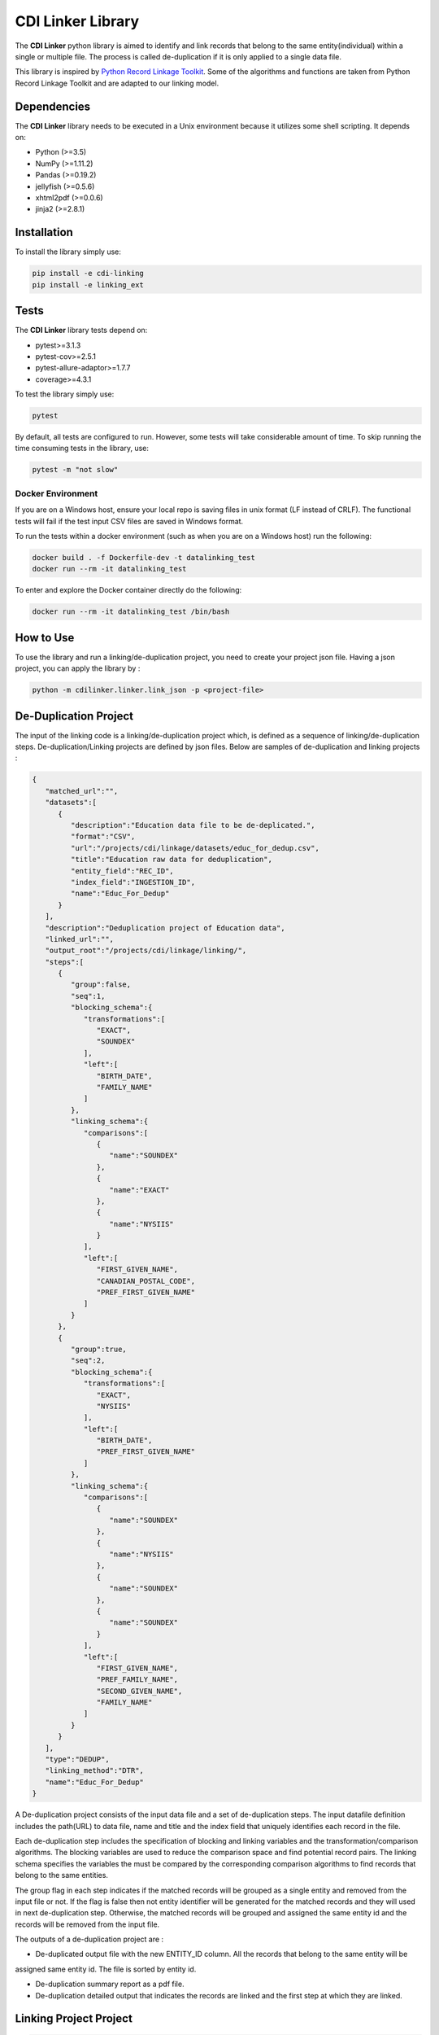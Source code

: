 CDI Linker Library
==================

|License|

The **CDI Linker** python library is aimed to identify and link records that belong to the same entity(individual)
within a single or multiple file. The process is called de-duplication if it is only applied to a single data file.

This library is inspired by `Python Record Linkage Toolkit <https://github.com/J535D165/recordlinkage>`__.
Some of the algorithms and functions are taken from Python Record Linkage Toolkit and are adapted to our linking model.


Dependencies
------------

The **CDI Linker** library needs to be executed in a Unix environment because it utilizes some shell scripting. It depends on:

- Python (>=3.5)
- NumPy (>=1.11.2)
- Pandas (>=0.19.2)
- jellyfish (>=0.5.6)
- xhtml2pdf (>=0.0.6)
- jinja2 (>=2.8.1)


Installation
------------

To install the library simply use:

.. code:: sh

    pip install -e cdi-linking
    pip install -e linking_ext


Tests
-----

The **CDI Linker** library tests depend on:

- pytest>=3.1.3
- pytest-cov>=2.5.1
- pytest-allure-adaptor>=1.7.7
- coverage>=4.3.1

To test the library simply use:

.. code:: sh

    pytest

By default, all tests are configured to run. However, some tests will take considerable amount of time.
To skip running the time consuming tests in the library, use:

.. code:: sh

    pytest -m "not slow"


Docker Environment
~~~~~~~~~~~~~~~~~~

If you are on a Windows host, ensure your local repo is saving files in unix format (LF instead of CRLF).
The functional tests will fail if the test input CSV files are saved in Windows format.

To run the tests within a docker environment (such as when you are on a Windows host) run the following:

.. code:: sh

    docker build . -f Dockerfile-dev -t datalinking_test
    docker run --rm -it datalinking_test

To enter and explore the Docker container directly do the following:

.. code:: sh

    docker run --rm -it datalinking_test /bin/bash


How to Use
----------

To use the library and run a linking/de-duplication project, you need to create your project json file.
Having a json project, you can apply the library by :

.. code:: python

    python -m cdilinker.linker.link_json -p <project-file>


De-Duplication Project
----------------------

The input of the linking code is a linking/de-duplication project which, is defined as a sequence of
linking/de-duplication steps. De-duplication/Linking projects are defined by json files.
Below are samples of de-duplication and linking projects :

.. code:: JSON

    {
       "matched_url":"",
       "datasets":[
          {
             "description":"Education data file to be de-deplicated.",
             "format":"CSV",
             "url":"/projects/cdi/linkage/datasets/educ_for_dedup.csv",
             "title":"Education raw data for deduplication",
             "entity_field":"REC_ID",
             "index_field":"INGESTION_ID",
             "name":"Educ_For_Dedup"
          }
       ],
       "description":"Deduplication project of Education data",
       "linked_url":"",
       "output_root":"/projects/cdi/linkage/linking/",
       "steps":[
          {
             "group":false,
             "seq":1,
             "blocking_schema":{
                "transformations":[
                   "EXACT",
                   "SOUNDEX"
                ],
                "left":[
                   "BIRTH_DATE",
                   "FAMILY_NAME"
                ]
             },
             "linking_schema":{
                "comparisons":[
                   {
                      "name":"SOUNDEX"
                   },
                   {
                      "name":"EXACT"
                   },
                   {
                      "name":"NYSIIS"
                   }
                ],
                "left":[
                   "FIRST_GIVEN_NAME",
                   "CANADIAN_POSTAL_CODE",
                   "PREF_FIRST_GIVEN_NAME"
                ]
             }
          },
          {
             "group":true,
             "seq":2,
             "blocking_schema":{
                "transformations":[
                   "EXACT",
                   "NYSIIS"
                ],
                "left":[
                   "BIRTH_DATE",
                   "PREF_FIRST_GIVEN_NAME"
                ]
             },
             "linking_schema":{
                "comparisons":[
                   {
                      "name":"SOUNDEX"
                   },
                   {
                      "name":"NYSIIS"
                   },
                   {
                      "name":"SOUNDEX"
                   },
                   {
                      "name":"SOUNDEX"
                   }
                ],
                "left":[
                   "FIRST_GIVEN_NAME",
                   "PREF_FAMILY_NAME",
                   "SECOND_GIVEN_NAME",
                   "FAMILY_NAME"
                ]
             }
          }
       ],
       "type":"DEDUP",
       "linking_method":"DTR",
       "name":"Educ_For_Dedup"
    }

A De-duplication project consists of the input data file and a set of de-duplication steps.
The input datafile definition includes the path(URL) to data file,
name and title and the index field that uniquely identifies each record in the file.

Each de-duplication step includes the specification of blocking and linking variables and the transformation/comparison
algorithms. The blocking variables are used to reduce the comparison space and find potential record pairs.
The linking schema specifies the variables the must be compared by the corresponding comparison algorithms to find
records that belong to the same entities.

The group flag in each step indicates if the matched records will be grouped as a single entity and removed from
the input file or not. If the flag is false then not entity identifier will be generated for the matched records and
they will used in next de-duplication step. Otherwise, the matched records will be grouped and assigned the same entity
id and the records will be removed from the input file.

The outputs of a de-duplication project are :

*   De-duplicated output file with the new ENTITY_ID column. All the records that belong to the same entity will be
assigned same entity id. The file is sorted by entity id.

*   De-duplication summary report as a pdf file.

*   De-duplication detailed output that indicates the records are linked and the first step at which they are linked.


Linking Project Project
-----------------------

.. code:: JSON

    {
      "matched_url": "",
      "datasets": [
        {
          "description": "Education de-duplicated dataset",
          "format": "CSV",
          "url": "/projects/cdi/linkage/datasets/educ_dedup.csv",
          "title": "De-deplicated dataset",
          "entity_field": "ENTITY_ID",
          "index_field": "REC_ID",
          "name": "Education_Dedup"
        },
        {
          "description": "JTST Deduped dataset",
          "format": "CSV",
          "url": "/projects/cdi/linkage/datasets/jtst_dedup.csv",
          "title": "JTST Deduped dataset",
          "entity_field": "ENTITY_ID",
          "index_field": "REC_ID",
          "name": "JTST_DEDUPED"
        }
      ],
      "description": "Education JTST data linking",
      "linked_url": "",
      "output_root": "/Projects/cdi/linkage/linking/",
      "results_file": "education_jtst_summary.pdf",
      "steps": [
        {
          "seq": 1,
          "blocking_schema": {
            "right": [
              "BIRTH_DT",
              "FIRST_NAME_TXT"
            ],
            "transformations": [
              "EXACT",
              "SOUNDEX"
            ],
            "left": [
              "BIRTH_DATE",
              "FIRST_GIVEN_NAME"
            ]
          },
          "linking_schema": {
            "comparisons": [
              {
                "args": {
                  "max_edits": 2
                },
                "name": "LEVENSHTEIN"
              },
              {
                "name": "EXACT"
              }
            ],
            "right": [
              "LAST_NAME_TXT",
              "POSTAL_TXT"
            ],
            "left": [
              "FAMILY_NAME",
              "CANADIAN_POSTAL_CODE"
            ]
          }
        },
        {
          "seq": 2,
          "blocking_schema": {
            "right": [
              "POSTAL_TXT",
              "LAST_NAME_TXT"
            ],
            "transformations": [
              "EXACT",
              "SOUNDEX"
            ],
            "left": [
              "CANADIAN_POSTAL_CODE",
              "FAMILY_NAME"
            ]
          },
          "linking_schema": {
            "comparisons": [
              {
                "name": "SOUNDEX"
              },
              {
                "name": "NYSIIS"
              }
            ],
            "right": [
              "COMMUNITY_TXT",
              "FIRST_NAME_TXT"
            ],
            "left": [
              "COMMUNITY_OR_LOCATION",
              "FIRST_GIVEN_NAME"
            ]
          }
        }
      ],
      "relationship_type": "1T1",
      "type": "LINK",
      "linking_method": "DTR",
      "name": "education_jtst"
    }

A linking project is defined by:

*   Datasets. These are the files to be linked.

*   Type of entity relationship. This defines how entities relate to each other:

    1. 1T1 : one-to-one
    2. 1TM: One-to-many
    3. MT1: many-to-one


*   Linking steps

Each linking step is defined by:

*   Selection of blocking variables. This defines the size of the search space
*   Selection of linking variables. This defines the comparison space
*   Selection of comparison operations to be performed on blocking and linking variables.


Blocking and Linking Variables
------------------------------

In general, a variable could function as a blocking or linking variable or both; this functionality may change from one
step to another. In order words, a variable could be a blocking variable or a linking variable or both
(e.g., blocking: Soundex of first name; linking: jaro-winkler of first name) within a step and this might change in
a different linking step.


The linking process generates the following output files:

*   Linking summary pdf report.

*   Linked output file. This file contains information about linked entities.
it also describes the linking step where said entities were linked.

*   Matched_but_not_linked file. This file contains information about matched entities that were not linked due to
conflicts on the type-of-relationship.

.. |License| image:: https://img.shields.io/badge/license-Apache%202.0-blue.svg
    :target: http://www.apache.org/licenses/LICENSE-2.0
    :alt: License: Apache 2.0
.. |nbsp| unicode:: 0xA0